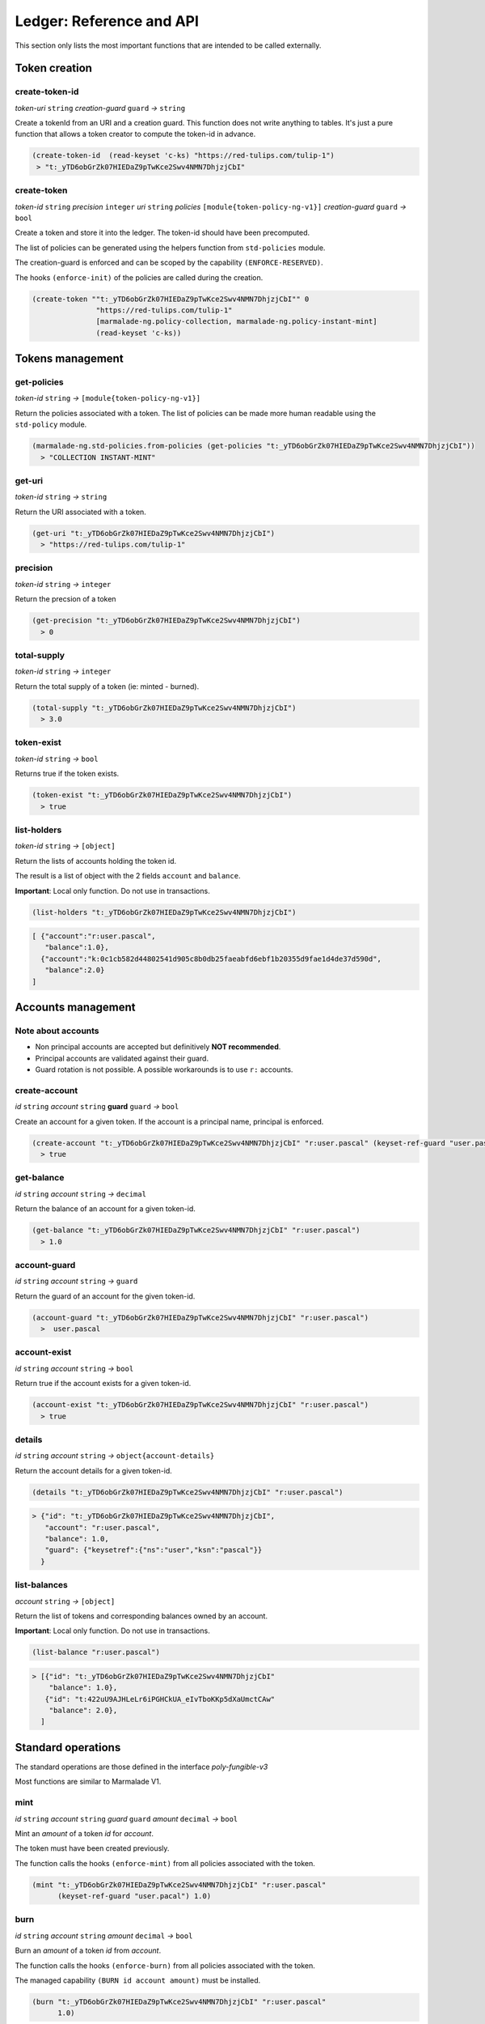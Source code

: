 Ledger: Reference and API
=========================

This section only lists the most important functions that are intended to be called externally.


Token creation
--------------
create-token-id
~~~~~~~~~~~~~~~
*token-uri* ``string`` *creation-guard* ``guard``  *→* ``string``

Create a tokenId from an URI and a creation guard. This function does not write anything to tables.
It's just a pure function that allows a token creator to compute the token-id in advance.

.. code:: lisp

  (create-token-id  (read-keyset 'c-ks) "https://red-tulips.com/tulip-1")
   > "t:_yTD6obGrZk07HIEDaZ9pTwKce2Swv4NMN7DhjzjCbI"


create-token
~~~~~~~~~~~~
*token-id* ``string`` *precision* ``integer`` *uri* ``string`` *policies* ``[module{token-policy-ng-v1}]`` *creation-guard* ``guard``  *→* ``bool``

Create a token and store it into the ledger. The token-id should have been precomputed.

The list of policies can be generated using the helpers function from ``std-policies`` module.

The creation-guard is enforced and can be scoped by the capability ``(ENFORCE-RESERVED)``.

The hooks ``(enforce-init)`` of the policies are called during the creation.

.. code:: lisp

  (create-token ""t:_yTD6obGrZk07HIEDaZ9pTwKce2Swv4NMN7DhjzjCbI"" 0
                 "https://red-tulips.com/tulip-1"
                 [marmalade-ng.policy-collection, marmalade-ng.policy-instant-mint]
                 (read-keyset 'c-ks))


Tokens management
-----------------

.. _LEDGER-GET-POLICIES:

get-policies
~~~~~~~~~~~~
*token-id* ``string`` *→* ``[module{token-policy-ng-v1}]``

Return the policies associated with a token. The list of policies can be made more human readable
using the ``std-policy`` module.

.. code:: lisp

  (marmalade-ng.std-policies.from-policies (get-policies "t:_yTD6obGrZk07HIEDaZ9pTwKce2Swv4NMN7DhjzjCbI"))
    > "COLLECTION INSTANT-MINT"

.. _LEDGER-GET-URI:

get-uri
~~~~~~~~~~~~
*token-id* ``string`` *→* ``string``

Return the URI associated with a token.

.. code:: lisp

  (get-uri "t:_yTD6obGrZk07HIEDaZ9pTwKce2Swv4NMN7DhjzjCbI")
    > "https://red-tulips.com/tulip-1"

.. _LEDGER-PRECISION:

precision
~~~~~~~~~
*token-id* ``string`` *→* ``integer``

Return the precsion of a token

.. code:: lisp

  (get-precision "t:_yTD6obGrZk07HIEDaZ9pTwKce2Swv4NMN7DhjzjCbI")
    > 0

.. _LEDGER-TOTAL-SUPPLY:

total-supply
~~~~~~~~~~~~
*token-id* ``string`` *→* ``integer``

Return the total supply of a token (ie: minted - burned).

.. code:: lisp

  (total-supply "t:_yTD6obGrZk07HIEDaZ9pTwKce2Swv4NMN7DhjzjCbI")
    > 3.0

token-exist
~~~~~~~~~~~~
*token-id* ``string`` *→* ``bool``

Returns true if the token exists.

.. code:: lisp

  (token-exist "t:_yTD6obGrZk07HIEDaZ9pTwKce2Swv4NMN7DhjzjCbI")
    > true

list-holders
~~~~~~~~~~~~
*token-id* ``string`` *→* ``[object]``

Return the lists of accounts holding the token id.

The result is a list of object with the 2 fields ``account`` and ``balance``.

**Important**: Local only function. Do not use in transactions.

.. code:: lisp

  (list-holders "t:_yTD6obGrZk07HIEDaZ9pTwKce2Swv4NMN7DhjzjCbI")


.. code-block::

  [ {"account":"r:user.pascal",
     "balance":1.0},
    {"account":"k:0c1cb582d44802541d905c8b0db25faeabfd6ebf1b20355d9fae1d4de37d590d",
     "balance":2.0}
  ]


Accounts management
--------------------

Note about accounts
~~~~~~~~~~~~~~~~~~~
* Non principal accounts are accepted but definitively **NOT recommended**.

* Principal accounts are validated against their guard.

* Guard rotation is not possible. A possible workarounds is to use ``r:`` accounts.


create-account
~~~~~~~~~~~~~~
*id* ``string`` *account* ``string`` **guard** ``guard`` *→* ``bool``

Create an account for a given token. If the account is a principal name, principal is enforced.


.. code:: lisp

  (create-account "t:_yTD6obGrZk07HIEDaZ9pTwKce2Swv4NMN7DhjzjCbI" "r:user.pascal" (keyset-ref-guard "user.pascal"))
    > true

get-balance
~~~~~~~~~~~
*id* ``string`` *account* ``string`` *→* ``decimal``

Return the balance of an account for a given token-id.

.. code:: lisp

  (get-balance "t:_yTD6obGrZk07HIEDaZ9pTwKce2Swv4NMN7DhjzjCbI" "r:user.pascal")
    > 1.0

.. _LEDGER-TOTAL-ACCOUNT-GUARD:

account-guard
~~~~~~~~~~~~~
*id* ``string`` *account* ``string`` *→* ``guard``

Return the guard of an account for the given token-id.

.. code:: lisp

  (account-guard "t:_yTD6obGrZk07HIEDaZ9pTwKce2Swv4NMN7DhjzjCbI" "r:user.pascal")
    >  user.pascal

account-exist
~~~~~~~~~~~~~
*id* ``string`` *account* ``string`` *→* ``bool``

Return true if the account exists for a given token-id.

.. code:: lisp

  (account-exist "t:_yTD6obGrZk07HIEDaZ9pTwKce2Swv4NMN7DhjzjCbI" "r:user.pascal")
    > true

details
~~~~~~~
*id* ``string`` *account* ``string`` *→* ``object{account-details}``

Return the account details for a given token-id.

.. code:: lisp

  (details "t:_yTD6obGrZk07HIEDaZ9pTwKce2Swv4NMN7DhjzjCbI" "r:user.pascal")

.. code::

    > {"id": "t:_yTD6obGrZk07HIEDaZ9pTwKce2Swv4NMN7DhjzjCbI",
       "account": "r:user.pascal",
       "balance": 1.0,
       "guard": {"keysetref":{"ns":"user","ksn":"pascal"}}
      }

list-balances
~~~~~~~~~~~~~
*account* ``string`` *→* ``[object]``

Return the list of tokens and corresponding balances owned by an account.

**Important**: Local only function. Do not use in transactions.

.. code:: lisp

  (list-balance "r:user.pascal")

.. code::

    > [{"id": "t:_yTD6obGrZk07HIEDaZ9pTwKce2Swv4NMN7DhjzjCbI"
        "balance": 1.0},
       {"id": "t:422uU9AJHLeLr6iPGHCkUA_eIvTboKKp5dXaUmctCAw"
        "balance": 2.0},
      ]


Standard operations
-------------------

The standard operations are those defined in the interface `poly-fungible-v3`

Most functions are similar to Marmalade V1.

mint
~~~~
*id* ``string`` *account* ``string`` *guard* ``guard`` *amount* ``decimal`` *→* ``bool``

Mint an *amount* of a token *id* for *account*.

The token must have been created previously.

The function calls the hooks ``(enforce-mint)`` from all policies associated with the token.

.. code:: lisp

  (mint "t:_yTD6obGrZk07HIEDaZ9pTwKce2Swv4NMN7DhjzjCbI" "r:user.pascal"
        (keyset-ref-guard "user.pacal") 1.0)


burn
~~~~
*id* ``string`` *account* ``string`` *amount* ``decimal`` *→* ``bool``

Burn an *amount* of a token *id* from *account*.


The function calls the hooks ``(enforce-burn)`` from all policies associated with the token.

The managed capability ``(BURN id account amount)`` must be installed.

.. code:: lisp

  (burn "t:_yTD6obGrZk07HIEDaZ9pTwKce2Swv4NMN7DhjzjCbI" "r:user.pascal"
        1.0)


transfer
~~~~~~~~~
*id* ``string`` *sender* ``string`` *receiver* ``string`` *amount* ``decimal`` *→* ``bool``

Transfer an *amount* of a token *id* from *sender* to *receiver*.
The account for this specific token must already exist for this function to work.

The function calls the hooks ``(enforce-transfer)`` from all policies associated with the token.

The managed capability ``(TRANSFER id sender receiver amount)`` must be installed.


.. code:: lisp

  (transfer "t:_yTD6obGrZk07HIEDaZ9pTwKce2Swv4NMN7DhjzjCbI"
            "k:0c1cb582d44802541d905c8b0db25faeabfd6ebf1b20355d9fae1d4de37d590d" "r:user.pascal"
            1.0)


transfer-create
~~~~~~~~~~~~~~~
*id* ``string`` *sender* ``string`` *receiver* ``string`` *receiver-guard* ``guard``  *amount* ``decimal`` *→* ``bool``

Transfer an *amount* of a token *id* from *sender* to *receiver*.
Create the account if it doesn't already exist.


The functions calls the hooks ``(enforce-transfer)`` from all policies associated with the token.

The managed capability ``(TRANSFER id sender receiver amount)`` must be installed.


.. code:: lisp

  (transfer-create "t:_yTD6obGrZk07HIEDaZ9pTwKce2Swv4NMN7DhjzjCbI"
                   "k:0c1cb582d44802541d905c8b0db25faeabfd6ebf1b20355d9fae1d4de37d590d"
                   "r:user.pascal" (keyset-ref-guard "user.pacal")
                   1.0)

sale (defpact)
~~~~~~~~~~~~~~
*id* ``string`` *seller* ``string`` *amount* ``decimal`` *timeout* ``time`` *→* ``bool``

Put into sale an amount of token, with a given *timeout*.

The exact meaning of *timeout* depends on the policies that handles the sale.

*timeout* can also be ``ledger.NO-TIMEOUT`` to remove any timeout.
Not all policies support ``NO-TIMEOUT``

``sale`` is a pact divided in two steps:

- **Step 0:** Initiate the sale

  - Calls the hooks ``(enforce-offer)`` from all policies associated with the token
  - The capability ``(OFFER id seller amount)`` granted by guard of the seller must have been installed.
  - Some other capabilities may be also required by the policies.
  - The user may supply some objects in the data section of the transactions depending on the policies.

- **Step 0 Rollback**: Cancel the sale.

  - Calls the hooks ``(enforce-withdraw)`` from all policies associated with the token
  - Some capabilities may also be required by the policies.
  - The user may supply some objects in the data section of the transaction depending on the policies.

- **Step 1**: End the sale.

  - Calls the hooks ``(enforce-buy)`` then ``(enforce-settle)`` from all policies associated with the token
  - Some capabilities may also be required by the policies.
  - Two fields are mandatory in the data section of the continuation transaction.

    - **buyer** ``string`` => Buyer of the token
    - **buyer-guard** ``guard`` => Guard of the buyer's account

  - The policies may refuse or accept the buyer.



.. image:: diagrams/defpact_sale_flow.svg

For more details: :ref:`CONCEPTS-SALE`


Events
------
TOKEN-CREATE
~~~~~~~~~~~~
*id* ``string`` *uri* ``string`` *precision* ``integer`` *policies* ``[module{token-policy-ng-v1}]``

Emitted when a token is created.

SUPPLY
~~~~~~
*id* ``string`` *supply* ``decimal``

Emitted when supply is updated


RECONCILE
~~~~~~~~~
*token-id* ``string`` *amount* ``decimal`` *sender* ``object{sender-balance-change}`` *receiver* ``object{receiver-balance-change}``

Event emitted for allowing accounting by events.

``sender-balance-change`` and ``receiver-balance-change`` are defined in the interface.

.. code:: lisp

   (defschema sender-balance-change
     account:string
     previous:decimal
     current:decimal
     )

   (defschema receiver-balance-change
     account:string
     previous:decimal
     current:decimal
     )

- ``account`` may be an empty in case of a burn or mint.
- ``previous`` is the previous balance.
- ``current`` is the new balance.

MINT
~~~~
*id* ``string`` *account* ``string`` *amount* ``decimal``

Event emitted when a token is minted.


BURN
~~~~
*id* ``string`` *account* ``string`` *amount* ``decimal``

Event emitted when a token is burned.

TRANSFER
~~~~~~~~
*id* ``string`` *sender* ``string`` *receiver* ``string`` *amount* ``decimal``

Event emitted when a token is transferred.

*Note:* This event is only emitted following a normal `(transfer)` or `(transfer-create)`.
Not during a sale.

For a better accuracy follow-up of the tokens, you may better use the `RECONCILE` events.

SALE
~~~~
*id* ``string`` *seller* ``string`` *amount* ``decimal`` *timeout* ``time`` *sale-id* ``string``

Event emitted when a sale is initiated.

OFFER
~~~~~
*id* ``string`` *seller* ``string`` *amount* ``decimal``

Event emitted when an offered is being done starting a sale.
